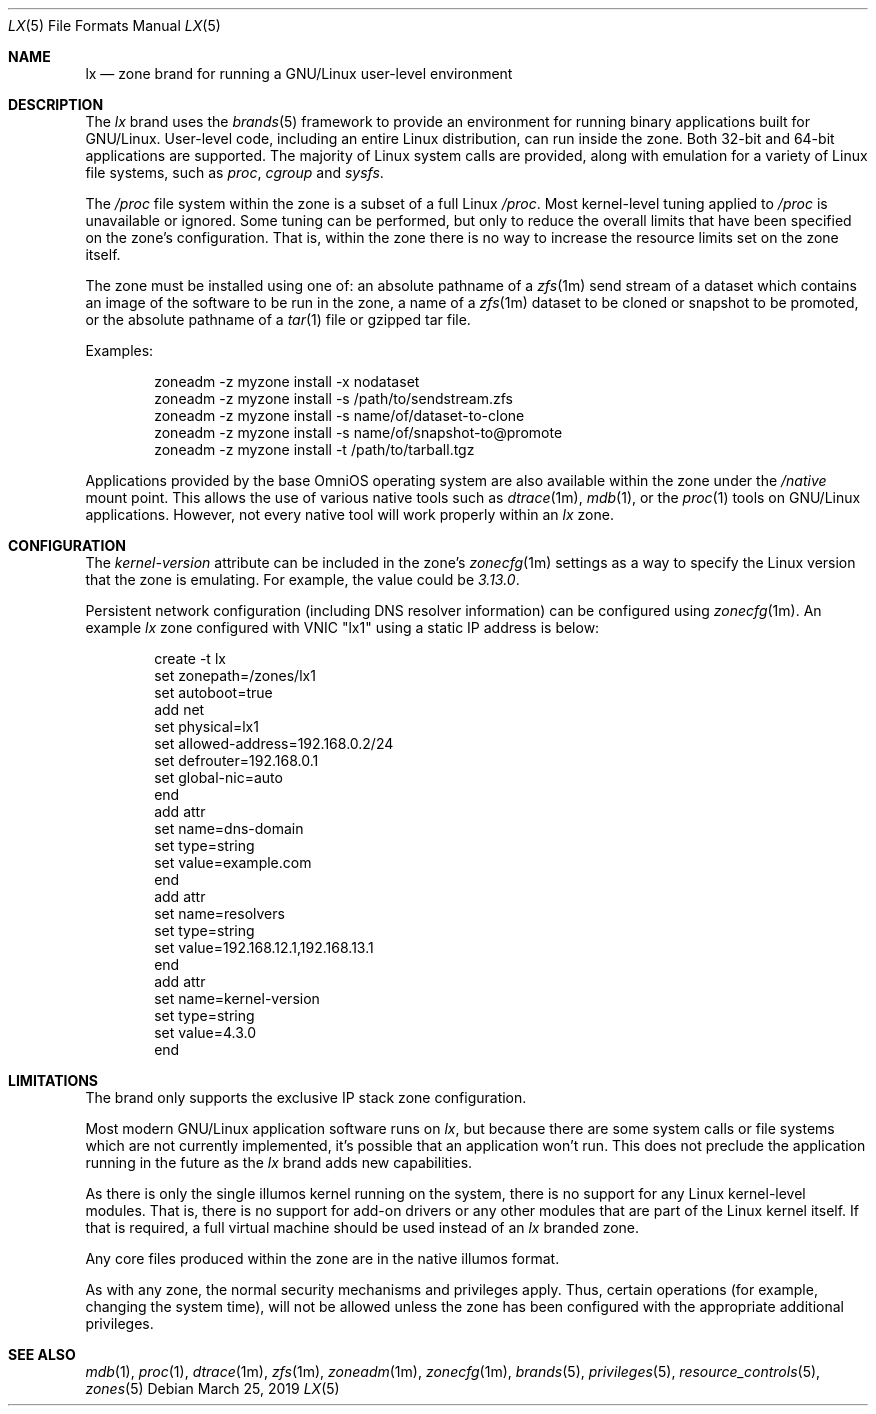 .\"
.\" This file and its contents are supplied under the terms of the
.\" Common Development and Distribution License ("CDDL"), version 1.0.
.\" You may only use this file in accordance with the terms of version
.\" 1.0 of the CDDL.
.\"
.\" A full copy of the text of the CDDL should have accompanied this
.\" source.  A copy of the CDDL is also available via the Internet at
.\" http://www.illumos.org/license/CDDL.
.\"
.\" Copyright 2016, Joyent, Inc.
.\" Copyright 2016, OmniTI Computer Consulting, Inc. All Rights Reserved.
.\" Copyright 2019 OmniOS Community Edition (OmniOSce) Association.
.\"
.Dd March 25, 2019
.Dt LX 5
.Os
.Sh NAME
.Nm lx
.Nd zone brand for running a GNU/Linux user-level environment
.Sh DESCRIPTION
The
.Em lx
brand
uses the
.Xr brands 5
framework to provide an environment for running binary applications built
for GNU/Linux.
User-level code, including an entire Linux distribution, can run inside the
zone.
Both 32-bit and 64-bit applications are supported.
The majority of Linux system calls are provided, along with emulation for a
variety of Linux file systems, such as
.Em proc ,
.Em cgroup
and
.Em sysfs .
.Pp
The
.Em /proc
file system within the zone is a subset of a full Linux
.Em /proc .
Most kernel-level tuning applied to
.Em /proc
is unavailable or ignored.
Some tuning can be performed, but only to reduce the overall limits that have
been specified on the zone's configuration.
That is, within the zone there is no way to increase the resource limits set
on the zone itself.
.Pp
The zone must be installed using one of:  an absolute pathname of a
.Xr zfs 1m
send stream of a dataset which contains an image of the software to be run in
the zone, a name of a
.Xr zfs 1m
dataset to be cloned or snapshot to be promoted, or the absolute pathname of a
.Xr tar 1
file or gzipped tar file.
.Pp
Examples:
.Bd -literal -offset indent
zoneadm -z myzone install -x nodataset
zoneadm -z myzone install -s /path/to/sendstream.zfs
zoneadm -z myzone install -s name/of/dataset-to-clone
zoneadm -z myzone install -s name/of/snapshot-to@promote
zoneadm -z myzone install -t /path/to/tarball.tgz
.Ed
.Pp
Applications provided by the base OmniOS operating system are also available
within the zone under the
.Em /native
mount point.
This allows the use of various native tools such as
.Xr dtrace 1m ,
.Xr mdb 1 ,
or the
.Xr proc 1
tools on GNU/Linux applications.
However, not every native tool will work properly within an
.Em lx
zone.
.Sh CONFIGURATION
The
.Em kernel-version
attribute can be included in the zone's
.Xr zonecfg 1m
settings as a way to specify the Linux version that the zone is emulating.
For example, the value could be
.Em 3.13.0 .
.Pp
Persistent network configuration (including DNS resolver information) can be
configured using
.Xr zonecfg 1m .
An example
.Em lx
zone configured with VNIC "lx1" using a static IP address is below:
.sp
.Bd -literal -offset indent
create -t lx
set zonepath=/zones/lx1
set autoboot=true
add net
    set physical=lx1
    set allowed-address=192.168.0.2/24
    set defrouter=192.168.0.1
    set global-nic=auto
end
add attr
    set name=dns-domain
    set type=string
    set value=example.com
end
add attr
    set name=resolvers
    set type=string
    set value=192.168.12.1,192.168.13.1
end
add attr
    set name=kernel-version
    set type=string
    set value=4.3.0
end
.Ed
.sp
.Sh LIMITATIONS
The brand only supports the exclusive IP stack zone configuration.
.Pp
Most modern GNU/Linux application software runs on
.Em lx ,
but because there are some system calls or file systems which are not currently
implemented, it's possible that an application won't run.
This does not preclude the application running in the future as the
.Em lx
brand adds new capabilities.
.Pp
As there is only the single illumos kernel running on the system, there
is no support for any Linux kernel-level modules.
That is, there is no support for add-on drivers or any other modules that are
part of the Linux kernel itself.
If that is required, a full virtual machine should be used instead of
an
.Em lx
branded zone.
.Pp
Any core files produced within the zone are in the native illumos format.
.Pp
As with any zone, the normal security mechanisms and privileges apply.
Thus, certain operations (for example, changing the system time), will not be
allowed unless the zone has been configured with the appropriate additional
privileges.
.Sh SEE ALSO
.Xr mdb 1 ,
.Xr proc 1 ,
.Xr dtrace 1m ,
.Xr zfs 1m ,
.Xr zoneadm 1m ,
.Xr zonecfg 1m ,
.Xr brands 5 ,
.Xr privileges 5 ,
.Xr resource_controls 5 ,
.Xr zones 5
